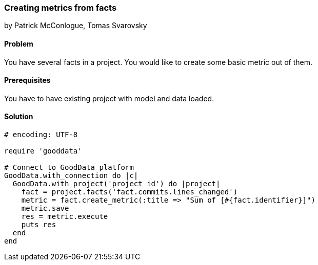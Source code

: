 === Creating metrics from facts

by Patrick McConlogue, Tomas Svarovsky

==== Problem
You have several facts in a project. You would like to create some basic metric out of them.

==== Prerequisites
You have to have existing project with model and data loaded.

==== Solution

[source,ruby]
----
# encoding: UTF-8

require 'gooddata'

# Connect to GoodData platform
GoodData.with_connection do |c|
  GoodData.with_project('project_id') do |project|
    fact = project.facts('fact.commits.lines_changed')
    metric = fact.create_metric(:title => "Sum of [#{fact.identifier}]")
    metric.save
    res = metric.execute
    puts res
  end
end
----